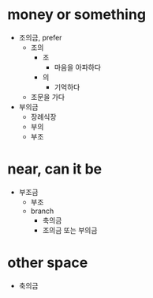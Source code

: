 * money or something

- 조의금, prefer
  - 조의
    - 조
      - 마음을 아파하다
    - 의
      - 기억하다
  - 조문을 가다
- 부의금
  - 장례식장
  - 부의
  - 부조    

* near, can it be    

- 부조금
  - 부조
  - branch
    - 축의금
    - 조의금 또는 부의금

* other space

- 축의금

